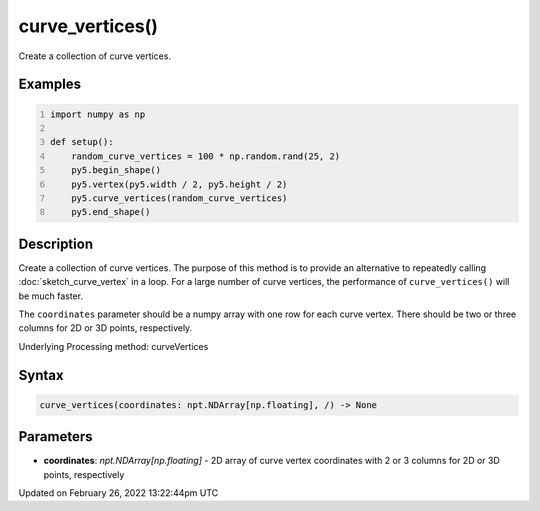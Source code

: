 curve_vertices()
================

Create a collection of curve vertices.

Examples
--------

.. raw:: html

    <div class="example-table">

.. raw:: html

    <div class="example-row"><div class="example-cell-image">

.. image:: /images/reference/Sketch_curve_vertices_0.png
    :alt: example picture for curve_vertices()

.. raw:: html

    </div><div class="example-cell-code">

.. code:: python
    :number-lines:

    import numpy as np

    def setup():
        random_curve_vertices = 100 * np.random.rand(25, 2)
        py5.begin_shape()
        py5.vertex(py5.width / 2, py5.height / 2)
        py5.curve_vertices(random_curve_vertices)
        py5.end_shape()

.. raw:: html

    </div></div>

.. raw:: html

    </div>

Description
-----------

Create a collection of curve vertices. The purpose of this method is to provide an alternative to repeatedly calling :doc:`sketch_curve_vertex` in a loop. For a large number of curve vertices, the performance of ``curve_vertices()`` will be much faster.

The ``coordinates`` parameter should be a numpy array with one row for each curve vertex.  There should be two or three columns for 2D or 3D points, respectively.

Underlying Processing method: curveVertices

Syntax
------

.. code:: python

    curve_vertices(coordinates: npt.NDArray[np.floating], /) -> None

Parameters
----------

* **coordinates**: `npt.NDArray[np.floating]` - 2D array of curve vertex coordinates with 2 or 3 columns for 2D or 3D points, respectively


Updated on February 26, 2022 13:22:44pm UTC

